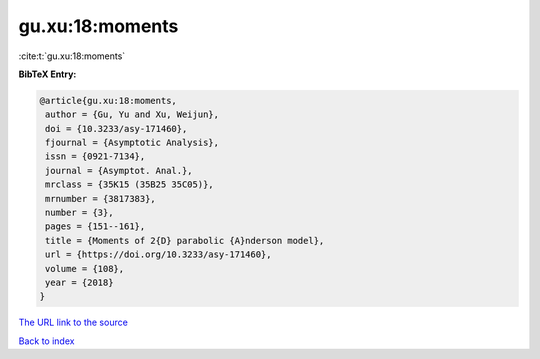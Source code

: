 gu.xu:18:moments
================

:cite:t:`gu.xu:18:moments`

**BibTeX Entry:**

.. code-block:: bibtex

   @article{gu.xu:18:moments,
    author = {Gu, Yu and Xu, Weijun},
    doi = {10.3233/asy-171460},
    fjournal = {Asymptotic Analysis},
    issn = {0921-7134},
    journal = {Asymptot. Anal.},
    mrclass = {35K15 (35B25 35C05)},
    mrnumber = {3817383},
    number = {3},
    pages = {151--161},
    title = {Moments of 2{D} parabolic {A}nderson model},
    url = {https://doi.org/10.3233/asy-171460},
    volume = {108},
    year = {2018}
   }

`The URL link to the source <ttps://doi.org/10.3233/asy-171460}>`__


`Back to index <../By-Cite-Keys.html>`__
